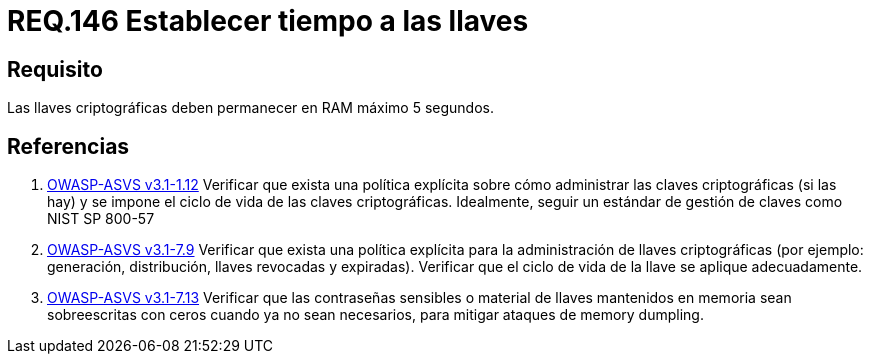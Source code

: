 :slug: rules/146/
:category: rules
:description: En el presente documento se detallan los requerimientos de seguridad relacionados a la importancia de establecer el tiempo de vida en memoria de las llaves criptográficas gestionadas por un determinado sistema. Se recomienda que es estas no permanezcan en la RAM por un tiempo superior a 5 segundos.
:keywords: Requerimiento, Exponer, Llaves, RAM, Tiempo, Criptográficas.
:rules: yes

= REQ.146 Establecer tiempo a las llaves

== Requisito

Las llaves criptográficas deben permanecer en +RAM+ máximo +5+ segundos.

== Referencias

. [[r1]] link:https://www.owasp.org/index.php/ASVS_V1_Architecture[+OWASP-ASVS v3.1-1.12+]
Verificar que exista una política explícita
sobre cómo administrar las claves criptográficas (si las hay)
y se impone el ciclo de vida de las claves criptográficas.
Idealmente, seguir un estándar de gestión de claves como +NIST SP 800-57+

. [[r2]] link:https://www.owasp.org/index.php/ASVS_V7_Cryptography[+OWASP-ASVS v3.1-7.9+]
Verificar que exista una política explícita
para la administración de llaves criptográficas
(por ejemplo: generación, distribución, llaves revocadas y expiradas).
Verificar que el ciclo de vida de la llave se aplique adecuadamente.

. [[r3]] link:https://www.owasp.org/index.php/ASVS_V7_Cryptography[+OWASP-ASVS v3.1-7.13+]
Verificar que las contraseñas sensibles o material de llaves
mantenidos en memoria sean sobreescritas con ceros
cuando ya no sean necesarios,
para mitigar ataques de +memory dumpling+.
